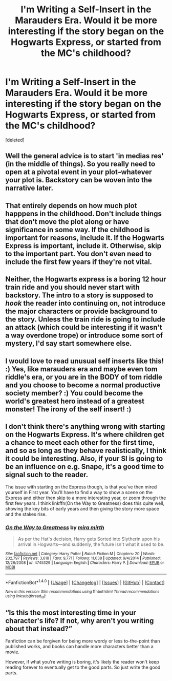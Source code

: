 #+TITLE: I'm Writing a Self-Insert in the Marauders Era. Would it be more interesting if the story began on the Hogwarts Express, or started from the MC's childhood?

* I'm Writing a Self-Insert in the Marauders Era. Would it be more interesting if the story began on the Hogwarts Express, or started from the MC's childhood?
:PROPERTIES:
:Score: 5
:DateUnix: 1515884798.0
:DateShort: 2018-Jan-14
:END:
[deleted]


** Well the general advice is to start 'in medias res' (in the middle of things). So you really need to open at a pivotal event in your plot--whatever your plot is. Backstory can be woven into the narrative later.
:PROPERTIES:
:Author: booksandpots
:Score: 6
:DateUnix: 1515885483.0
:DateShort: 2018-Jan-14
:END:


** That entirely depends on how much plot happpens in the childhood. Don't include things that don't move the plot along or have significance in some way. If the childhood is important for reasons, include it. If the Hogwarts Express is important, include it. Otherwise, skip to the important part. You don't even need to include the first few years if they're not vital.
:PROPERTIES:
:Author: Full-Paragon
:Score: 5
:DateUnix: 1515885589.0
:DateShort: 2018-Jan-14
:END:


** Neither, the Hogwarts express is a boring 12 hour train ride and you should never start with backstory. The intro to a story is supposed to /hook/ the reader into continuing on, not introduce the major characters or provide background to the story. Unless the train ride is going to include an attack (which could be interesting if it wasn't a way overdone trope) or introduce some sort of mystery, I'd say start somewhere else.
:PROPERTIES:
:Author: blandge
:Score: 2
:DateUnix: 1515885769.0
:DateShort: 2018-Jan-14
:END:


** I would love to read unusual self inserts like this! :) Yes, like marauders era and maybe even tom riddle's era, or you are in the BODY of tom riddle and you choose to become a normal productive society member? :) You could become the world's greatest hero instead of a greatest monster! The irony of the self insert! :)
:PROPERTIES:
:Score: 2
:DateUnix: 1515896220.0
:DateShort: 2018-Jan-14
:END:


** I don't think there's anything wrong with starting on the Hogwarts Express. It's where children get a chance to meet each other for the first time, and so as long as they behave realistically, I think it could be interesting. Also, if your SI is going to be an influence on e.g. Snape, it's a good time to signal such to the reader.

The issue with starting on the Express though, is that you've then mired yourself in First year. You'll have to find a way to show a scene on the Express and either then skip to a more interesting year, or zoom through the first few years. I think linkffn(On the Way to Greatness) does this quite well, showing the key bits of early years and then giving the story more space and the stakes rise.
:PROPERTIES:
:Score: 2
:DateUnix: 1515912475.0
:DateShort: 2018-Jan-14
:END:

*** [[http://www.fanfiction.net/s/4745329/1/][*/On the Way to Greatness/*]] by [[https://www.fanfiction.net/u/1541187/mira-mirth][/mira mirth/]]

#+begin_quote
  As per the Hat's decision, Harry gets Sorted into Slytherin upon his arrival in Hogwarts---and suddenly, the future isn't what it used to be.
#+end_quote

^{/Site/: [[http://www.fanfiction.net/][fanfiction.net]] *|* /Category/: Harry Potter *|* /Rated/: Fiction M *|* /Chapters/: 20 *|* /Words/: 232,797 *|* /Reviews/: 3,618 *|* /Favs/: 9,771 *|* /Follows/: 11,038 *|* /Updated/: 9/4/2014 *|* /Published/: 12/26/2008 *|* /id/: 4745329 *|* /Language/: English *|* /Characters/: Harry P. *|* /Download/: [[http://www.ff2ebook.com/old/ffn-bot/index.php?id=4745329&source=ff&filetype=epub][EPUB]] or [[http://www.ff2ebook.com/old/ffn-bot/index.php?id=4745329&source=ff&filetype=mobi][MOBI]]}

--------------

*FanfictionBot*^{1.4.0} *|* [[[https://github.com/tusing/reddit-ffn-bot/wiki/Usage][Usage]]] | [[[https://github.com/tusing/reddit-ffn-bot/wiki/Changelog][Changelog]]] | [[[https://github.com/tusing/reddit-ffn-bot/issues/][Issues]]] | [[[https://github.com/tusing/reddit-ffn-bot/][GitHub]]] | [[[https://www.reddit.com/message/compose?to=tusing][Contact]]]

^{/New in this version: Slim recommendations using/ ffnbot!slim! /Thread recommendations using/ linksub(thread_id)!}
:PROPERTIES:
:Author: FanfictionBot
:Score: 1
:DateUnix: 1515912489.0
:DateShort: 2018-Jan-14
:END:


** “Is this the most interesting time in your character's life? If not, why aren't you writing about that instead?”

Fanfiction can be forgiven for being more wordy or less to-the-point than published works, and books can handle more characters better than a movie.

However, if what you're writing is boring, it's likely the reader won't keep reading forever to eventually get to the good parts. So just write the good parts.
:PROPERTIES:
:Author: Murphy540
:Score: 1
:DateUnix: 1516038763.0
:DateShort: 2018-Jan-15
:END:
